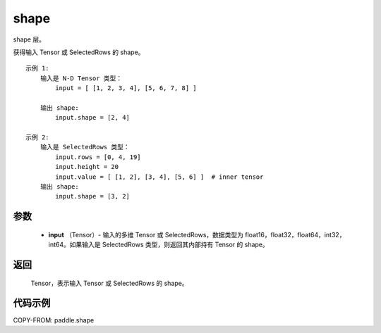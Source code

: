 .. _cn_api_fluid_layers_shape:

shape
-------------------------------

.. py:function:: paddle.shape(input)




shape 层。

获得输入 Tensor 或 SelectedRows 的 shape。

::

    示例 1:
        输入是 N-D Tensor 类型：
            input = [ [1, 2, 3, 4], [5, 6, 7, 8] ]

        输出 shape:
            input.shape = [2, 4]

    示例 2:
        输入是 SelectedRows 类型：
            input.rows = [0, 4, 19]
            input.height = 20
            input.value = [ [1, 2], [3, 4], [5, 6] ]  # inner tensor
        输出 shape:
            input.shape = [3, 2]

参数
::::::::::::

        - **input** （Tensor）-  输入的多维 Tensor 或 SelectedRows，数据类型为 float16，float32，float64，int32，int64。如果输入是 SelectedRows 类型，则返回其内部持有 Tensor 的 shape。


返回
::::::::::::
 Tensor，表示输入 Tensor 或 SelectedRows 的 shape。


代码示例
::::::::::::

COPY-FROM: paddle.shape
